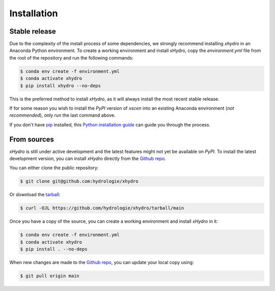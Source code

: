 ============
Installation
============

Stable release
--------------
Due to the complexity of the install process of some dependencies, we strongly recommend installing `xhydro` in an Anaconda Python environment.
To create a working environment and install xHydro, copy the `environment.yml` file from the root of the repository and run the following commands:

.. code-block:: console

    $ conda env create -f environment.yml
    $ conda activate xhydro
    $ pip install xhydro --no-deps

This is the preferred method to install `xHydro`, as it will always install the most recent stable release.

If for some reason you wish to install the `PyPI` version of `xscen` into an existing Anaconda environment (*not recommended*), only run the last command above.

If you don't have `pip`_ installed, this `Python installation guide`_ can guide you through the process.

.. _pip: https://pip.pypa.io
.. _Python installation guide: http://docs.python-guide.org/en/latest/starting/installation/

From sources
------------
`xHydro` is still under active development and the latest features might not yet be available on `PyPI`.
To install the latest development version, you can install `xHydro` directly from the `Github repo`_.

You can either clone the public repository:

.. code-block:: console

    $ git clone git@github.com:hydrologie/xhydro

Or download the `tarball`_:

.. code-block:: console

    $ curl -OJL https://github.com/hydrologie/xhydro/tarball/main

Once you have a copy of the source, you can create a working environment and install `xHydro` in it:

.. code-block:: console

    $ conda env create -f environment.yml
    $ conda activate xhydro
    $ pip install . --no-deps

When new changes are made to the `Github repo`_, you can update your local copy using:

.. code-block:: console

    $ git pull origin main

.. _Github repo: https://github.com/hydrologie/xhydro
.. _tarball: https://github.com/hydrologie/xhydro/tarball/main
